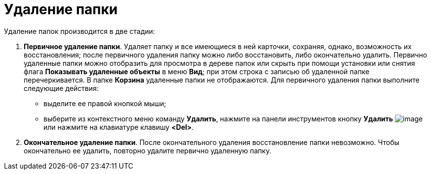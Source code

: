 = Удаление папки

Удаление папок производится в две стадии:

. *Первичное удаление папки*. Удаляет папку и все имеющиеся в ней карточки, сохраняя, однако, возможность их восстановления; после первичного удаления папку можно либо восстановить, либо окончательно удалить. Первично удаленные папки можно отобразить для просмотра в дереве папок или скрыть при помощи установки или снятия флага *Показывать удаленные объекты* в меню *Вид*; при этом строка с записью об удаленной папке перечеркивается. В папке *Корзина* удаленные папки не отображаются. Для первичного удаления папки выполните следующие действия:
* выделите ее правой кнопкой мыши;
* выберите из контекстного меню команду *Удалить*, нажмите на панели инструментов кнопку *Удалить* image:buttons/Delet.png[image] или нажмите на клавиатуре клавишу *<Del>*.
. *Окончательное удаление папки*. После окончательного удаления восстановление папки невозможно. Чтобы окончательно ее удалить, повторно удалите первично удаленную папку.
